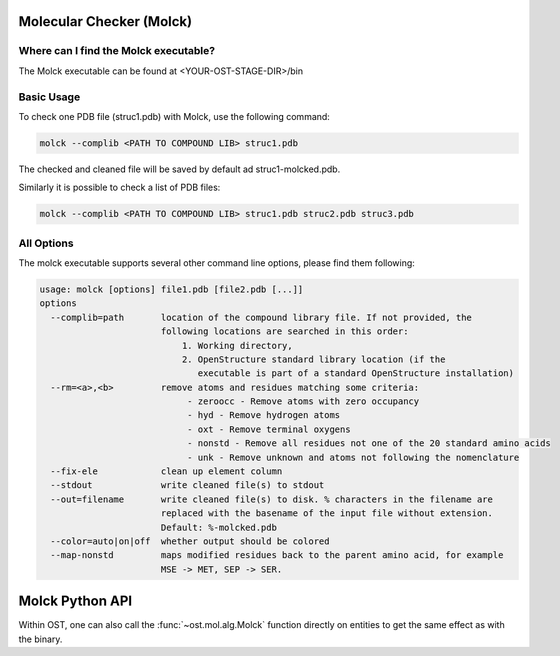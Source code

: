 =========================
Molecular Checker (Molck)
=========================

--------------------------------------
Where can I find the Molck executable? 
--------------------------------------

The Molck executable can be found at <YOUR-OST-STAGE-DIR>/bin

-----------
Basic Usage 
-----------

To check one PDB file (struc1.pdb) with Molck, use the following command:

.. code-block:: bash

    molck --complib <PATH TO COMPOUND LIB> struc1.pdb

The checked and cleaned file will be saved by default ad struc1-molcked.pdb.

Similarly it is possible to check a list of PDB files:

.. code-block:: bash

    molck --complib <PATH TO COMPOUND LIB> struc1.pdb struc2.pdb struc3.pdb


-----------
All Options 
-----------

The molck executable supports several other command line options,
please find them following:

.. code-block:: bash 

    usage: molck [options] file1.pdb [file2.pdb [...]]
    options 
      --complib=path       location of the compound library file. If not provided, the 
                           following locations are searched in this order: 
                               1. Working directory,
                               2. OpenStructure standard library location (if the 
                                  executable is part of a standard OpenStructure installation) 
      --rm=<a>,<b>         remove atoms and residues matching some criteria:
                                - zeroocc - Remove atoms with zero occupancy 
                                - hyd - Remove hydrogen atoms 
                                - oxt - Remove terminal oxygens 
                                - nonstd - Remove all residues not one of the 20 standard amino acids 
                                - unk - Remove unknown and atoms not following the nomenclature
      --fix-ele            clean up element column
      --stdout             write cleaned file(s) to stdout 
      --out=filename       write cleaned file(s) to disk. % characters in the filename are 
                           replaced with the basename of the input file without extension. 
                           Default: %-molcked.pdb 
      --color=auto|on|off  whether output should be colored
      --map-nonstd         maps modified residues back to the parent amino acid, for example
                           MSE -> MET, SEP -> SER.

================
Molck Python API
================

Within OST, one can also call the :func:`~ost.mol.alg.Molck` function directly
on entities to get the same effect as with the binary.
